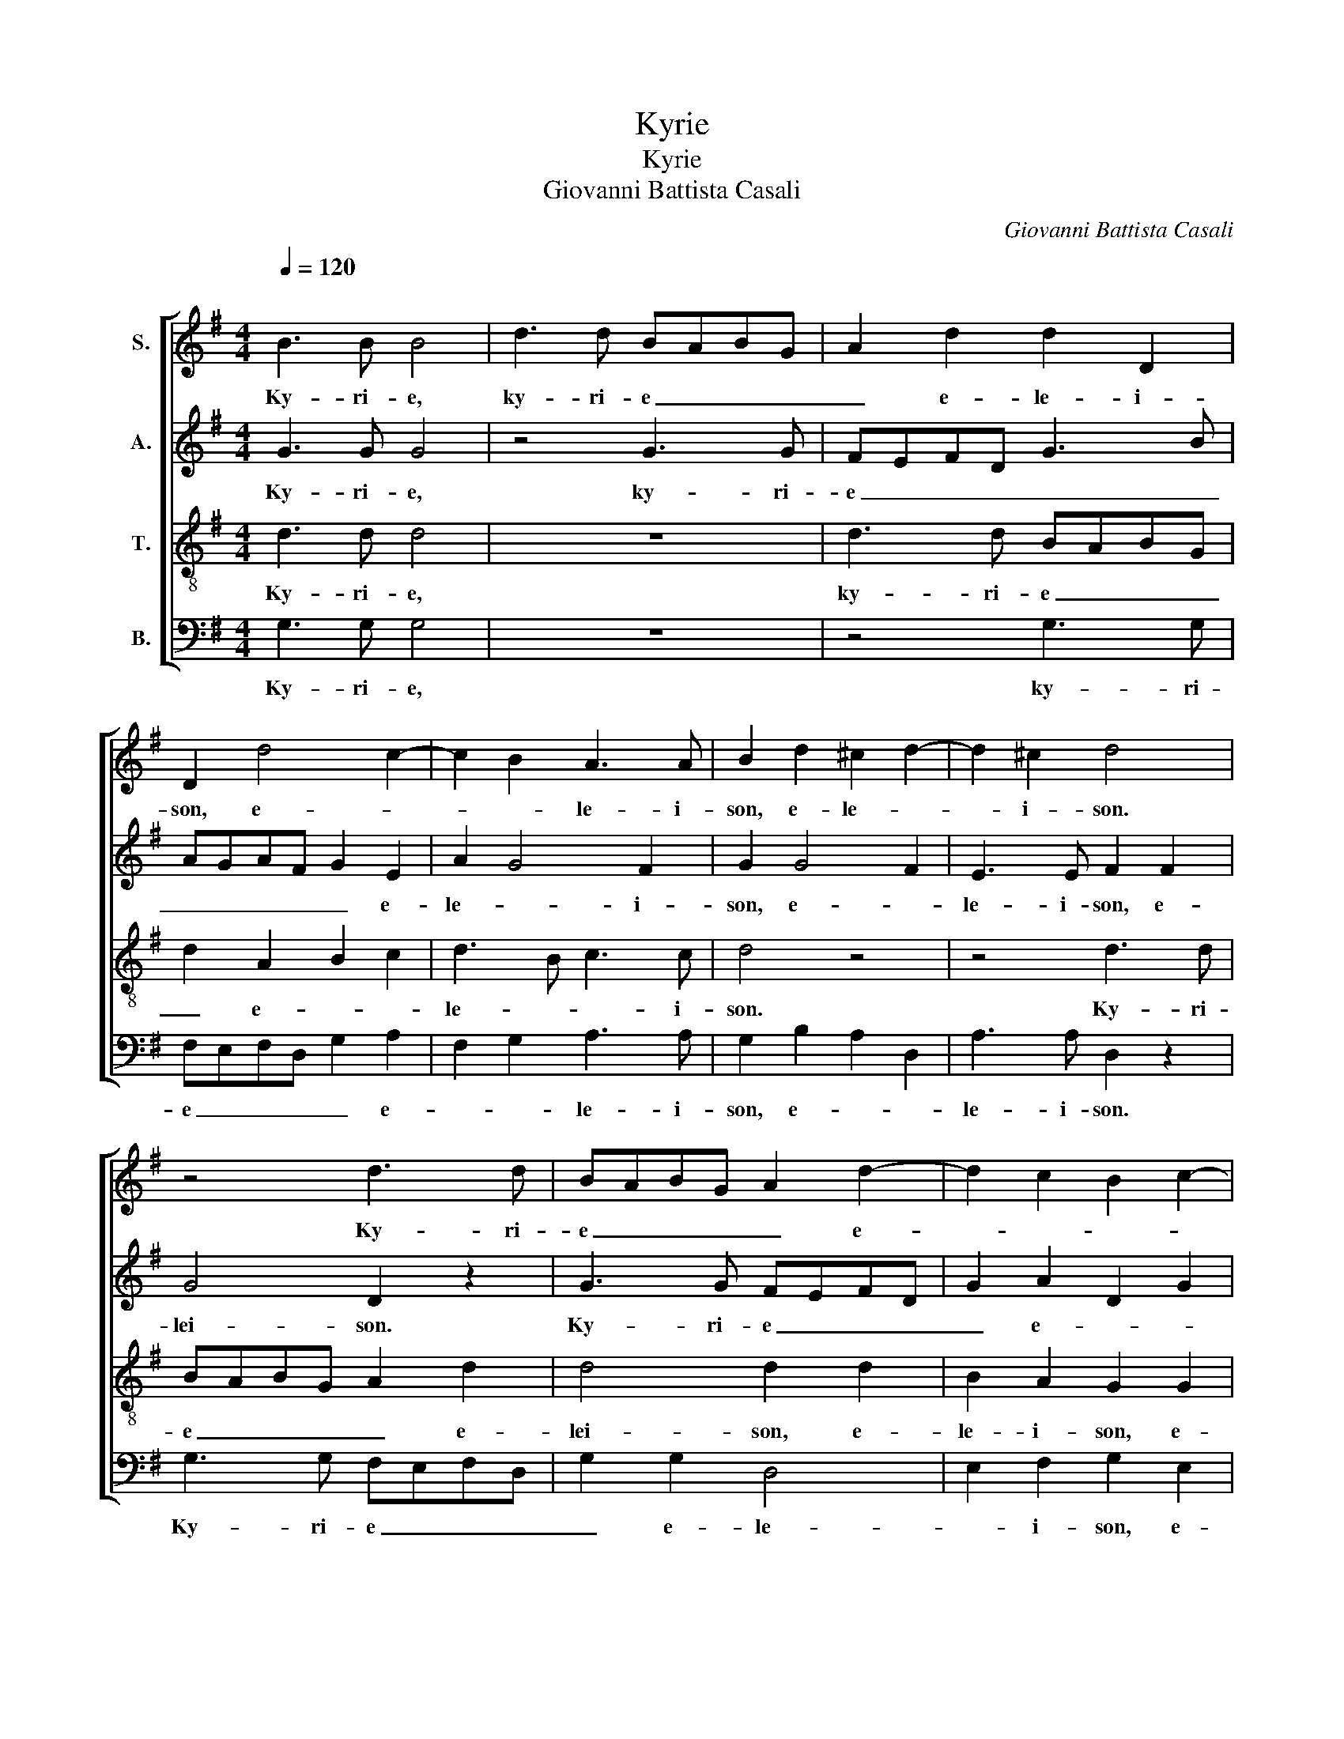 X:1
T:Kyrie
T:Kyrie
T:Giovanni Battista Casali
C:Giovanni Battista Casali
%%score [ 1 2 3 4 ]
L:1/8
Q:1/4=120
M:4/4
K:G
V:1 treble nm="S."
V:2 treble nm="A."
V:3 treble-8 nm="T."
V:4 bass nm="B."
V:1
"^\n" B3 B B4 | d3 d BABG | A2 d2 d2 D2 | D2 d4 c2- | c2 B2 A3 A | B2 d2 ^c2 d2- | d2 ^c2 d4 | %7
w: Ky- ri- e,|ky- ri- e _ _ _|_ e- le- i-|son, e- *|* * le- i-|son, e- le- *|* i- son.|
 z4 d3 d | BABG A2 d2- | d2 c2 B2 c2- | c2 B2 A4- | A2 A2 B4 || z4 d4 | d2 ^c2 d3 =c | BAGB A4 | %15
w: Ky- ri-|e _ _ _ _ e-||* * le-|* i- son.|Chri-|ste e- le- *|* * * * i-|
 G2 z2 d4 | d2 c2 BcdB | c4 B2 d2- | d2 c4 B2- | B2 A2 G2 B2- | B2 A4 B2 | A6 A2 | B8 || G4 A4 | %24
w: son. Chri-|ste e- le- * * *|i- son, e-|* * le-|* i- son, e-||le- i-|son.|Ky- ri-|
 B2 d2 c3 c | B4 z4 | z8 | z6 d2- | d2 ^c2 d2 B2 | A2 d4 ^c2 | d2 A2 B2 d2 | c3 c B2 B2 | %32
w: e e- le- i-|son.||Ky-|* ri- e e-|le- * i-|son, e- * *|le- i- son, e-|
 A3 A G2 d2- | d2 B2 A4- | A2 d2 c2 d2 | G2 d4 c2- | c2 B2 A4- | A2 A2 !fermata!B4 |] %38
w: le- i- son. Ky-|* ri- e|_ e- le- i-|son, e- *|* * le-|* i- son.|
V:2
 G3 G G4 | z4 G3 G | FEFD G3 B | AGAF G2 E2 | A2 G4 F2 | G2 G4 F2 | E3 E F2 F2 | G4 D2 z2 | %8
w: Ky- ri- e,|ky- ri-|e _ _ _ _ _|_ _ _ _ _ e-|le- * i-|son, e- *|le- i- son, e-|lei- son.|
 G3 G FEFD | G2 A2 D2 G2 | F2 G4 FE | F2 F2 G4 || G4 G2 F2 | E3 E D2 F2 | G3 G D2 z2 | G4 G2 F2 | %16
w: Ky- ri- e _ _ _|_ e- * *|le- * * *|* i- son.|Chri- ste e-|le- i- son, e-|le- i- son.|Chri- ste e-|
 GFGA D2 G2- | G2 F2 G2 G2- | G2 A4 G2- | G2 FE D2 G2- | G2 A2 F2 G2- | G2 FE F2 F2 | G8 || %23
w: le- * * * * *|* i- son, e-|* * le-|* i- * son, e-|* * * le-|* * * * i-|son.|
 z2 G4 F2 | G2 B2 A3 A | D2 G4 F2 | G2 G4 F2 | E3 E D2 A2 | G3 G F2 z2 | z6 G2- | G2 F2 G2 B2 | %31
w: Ky- ri-|e e- le- i-|son. Ky- ri-|e e- *|le- i- son, e-|le- i- son.|Ky-|* ri- e e-|
 A3 A D2 D2 | E2 F2 G4 | z2 G4 FE | F2 G2 E2 D2 | D3 G E2 G2 | F2 G4 FE | F2 F2 G4 |] %38
w: le- i- son, e-|le- i- son.|Ky- * *|* ri- e e-|le- * * i-|son, e- le- *|* i- son.|
V:3
 d3 d d4 | z8 | d3 d BABG | d2 A2 B2 c2 | d3 B c3 c | d4 z4 | z4 d3 d | BABG A2 d2 | d4 d2 d2 | %9
w: Ky- ri- e,||ky- ri- e _ _ _|_ e- * *|le- * * i-|son.|Ky- ri-|e _ _ _ _ e-|lei- son, e-|
 B2 A2 G2 G2 | A2 Bc d4- | d2 d2 d4 || z8 | z8 | z4 d4 | d2 ^c2 d3 =c | B2 e2 dcBd | c4 d2 d2 | %18
w: le- i- son, e-|le- * * *|* i- son.|||Chri-|ste e- le- *||i- son, e-|
 e4 d4 | c2 c2 B4 | e4 dcBc | d6 d2 | d8 || z8 | G4 A4 | B2 d2 c3 c | B2 B2 ^c2 d2- | d2 ^c2 f4 | %28
w: le- *|* i- son,|e- le- * * *|* i-|son.||Ky- ri-|e e- le- i-|son, e- * *||
 e3 e A2 d2 | ^c2 d2 G3 G | A4 z4 | z4 G4 | A4 B4 | z6 d2- | d2 B2 A4 | B4 G4 | A2 Bc d4- | %37
w: le- i- son, e-|* * le- i-|son.|Ky-|ri- e,|Ky-|* ri- e|e- *|le- * * *|
 d2 d2 d4 |] %38
w: * i- son.|
V:4
 G,3 G, G,4 | z8 | z4 G,3 G, | F,E,F,D, G,2 A,2 | F,2 G,2 A,3 A, | G,2 B,2 A,2 D,2 | %6
w: Ky- ri- e,||ky- ri-|e _ _ _ _ e-|* * le- i-|son, e- * *|
 A,3 A, D,2 z2 | G,3 G, F,E,F,D, | G,2 G,2 D,4 | E,2 F,2 G,2 E,2 | D,2 G,2 D,4- | D,2 D,2 G,,4 || %12
w: le- i- son.|Ky- ri- e _ _ _|_ e- le-|* i- son, e-|* * le-|* i- son.|
 z8 | z8 | G,4 G,2 F,2 | E,3 E, D,2 D,2 | E,D,E,F, G,2 B,2 | A,4 G,2 B,2 | C2 A,2 F,2 G,2 | %19
w: ||Chri- ste e-|le- i- on, e-|le- * * * * *|i- son, e-|le- * * *|
 E,2 F,2 G,4 | C,4 D,2 G,2 | D,6 D,2 | G,,8 || z8 | z2 G,4 F,2 | G,2 B,2 A,3 A, | G,4 z4 | z4 D,4 | %28
w: * i- son,|e- le- *|* i-|son.||Ky- ri-|e e- le- i-|son.|Ky-|
 E,4 F,2 G,2- | G,2 F,2 E,3 E, | D,4 z2 G,2- | G,2 F,2 G,2 E,2 | C,2 D,2 G,,4 | z8 | z2 G,4 F,2 | %35
w: ri- e e-|* * le- i-|son. Ky-|* ri- e e-|le- i- son.||Ky- ri-|
 G,2 B,,2 C,2 E,2 | D,2 G,2 D,4- | D,2 D,2 G,,4 |] %38
w: e e- * *|* * le-|* i- son.|

